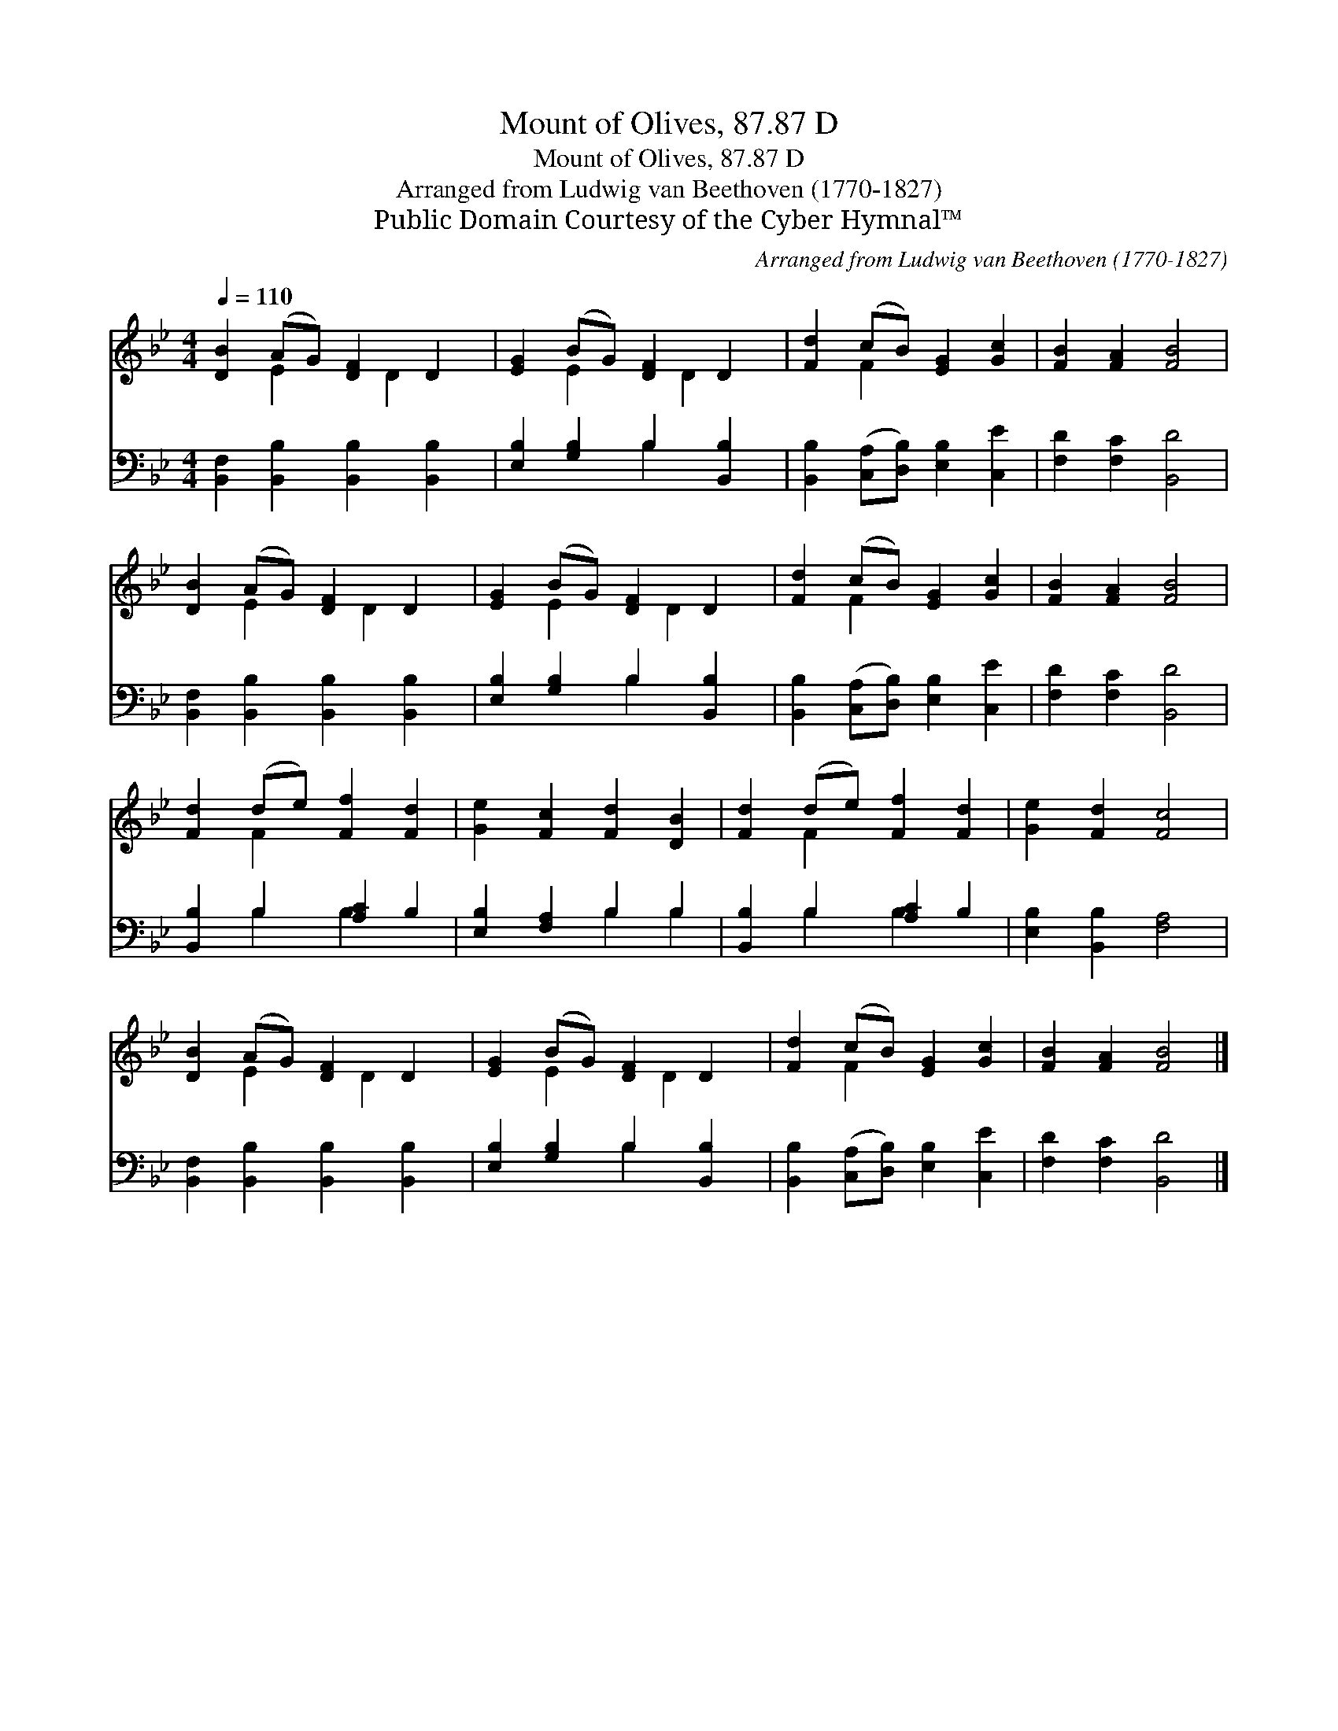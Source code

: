 X:1
T:Mount of Olives, 87.87 D
T:Mount of Olives, 87.87 D
T:Arranged from Ludwig van Beethoven (1770-1827)
T:Public Domain Courtesy of the Cyber Hymnal™
C:Arranged from Ludwig van Beethoven (1770-1827)
Z:Public Domain
Z:Courtesy of the Cyber Hymnal™
%%score ( 1 2 ) ( 3 4 )
L:1/8
Q:1/4=110
M:4/4
K:Bb
V:1 treble 
V:2 treble 
V:3 bass 
V:4 bass 
V:1
 [DB]2 (AG) [DF]2 D2 | [EG]2 (BG) [DF]2 D2 | [Fd]2 (cB) [EG]2 [Gc]2 | [FB]2 [FA]2 [FB]4 | %4
 [DB]2 (AG) [DF]2 D2 | [EG]2 (BG) [DF]2 D2 | [Fd]2 (cB) [EG]2 [Gc]2 | [FB]2 [FA]2 [FB]4 | %8
 [Fd]2 (de) [Ff]2 [Fd]2 | [Ge]2 [Fc]2 [Fd]2 [DB]2 | [Fd]2 (de) [Ff]2 [Fd]2 | [Ge]2 [Fd]2 [Fc]4 | %12
 [DB]2 (AG) [DF]2 D2 | [EG]2 (BG) [DF]2 D2 | [Fd]2 (cB) [EG]2 [Gc]2 | [FB]2 [FA]2 [FB]4 |] %16
V:2
 x2 E2 x D2 x | x2 E2 x D2 x | x2 F2 x4 | x8 | x2 E2 x D2 x | x2 E2 x D2 x | x2 F2 x4 | x8 | %8
 x2 F2 x4 | x8 | x2 F2 x4 | x8 | x2 E2 x D2 x | x2 E2 x D2 x | x2 F2 x4 | x8 |] %16
V:3
 [B,,F,]2 [B,,B,]2 [B,,B,]2 [B,,B,]2 | [E,B,]2 [G,B,]2 B,2 [B,,B,]2 | %2
 [B,,B,]2 ([C,A,][D,B,]) [E,B,]2 [C,E]2 | [F,D]2 [F,C]2 [B,,D]4 | %4
 [B,,F,]2 [B,,B,]2 [B,,B,]2 [B,,B,]2 | [E,B,]2 [G,B,]2 B,2 [B,,B,]2 | %6
 [B,,B,]2 ([C,A,][D,B,]) [E,B,]2 [C,E]2 | [F,D]2 [F,C]2 [B,,D]4 | [B,,B,]2 B,2 [A,C]2 B,2 | %9
 [E,B,]2 [F,A,]2 B,2 B,2 | [B,,B,]2 B,2 [A,C]2 B,2 | [E,B,]2 [B,,B,]2 [F,A,]4 | %12
 [B,,F,]2 [B,,B,]2 [B,,B,]2 [B,,B,]2 | [E,B,]2 [G,B,]2 B,2 [B,,B,]2 | %14
 [B,,B,]2 ([C,A,][D,B,]) [E,B,]2 [C,E]2 | [F,D]2 [F,C]2 [B,,D]4 |] %16
V:4
 x8 | x4 B,2 x2 | x8 | x8 | x8 | x4 B,2 x2 | x8 | x8 | x2 B,2 B,2 x2 | x4 B,2 B,2 | x2 B,2 B,2 x2 | %11
 x8 | x8 | x4 B,2 x2 | x8 | x8 |] %16

